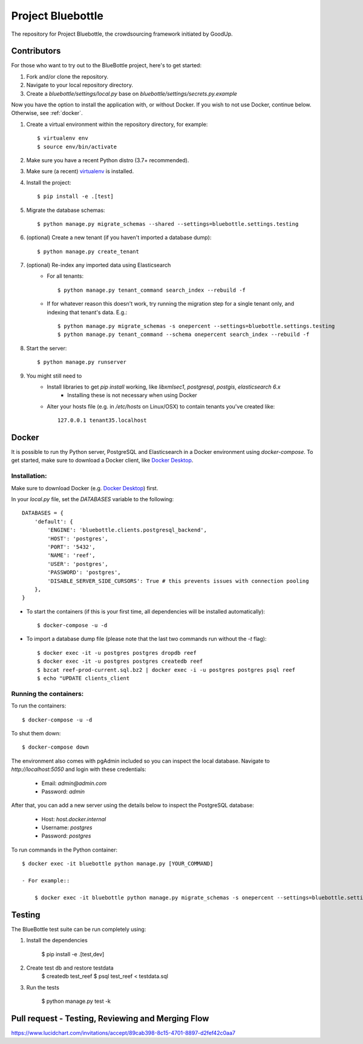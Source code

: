 Project Bluebottle
==================

.. image:: https://travis-ci.org/onepercentclub/bluebottle.png?branch=master
   :target: https://travis-ci.org/onepercentclub/bluebottle
.. image:: https://coveralls.io/repos/github/onepercentclub/bluebottle/badge.svg?branch=master
   :target: https://coveralls.io/github/onepercentclub/bluebottle?branch=master
.. image:: https://requires.io/github/onepercentclub/bluebottle/requirements.svg?branch=master
   :target: https://requires.io/github/onepercentclub/bluebottle/requirements/?branch=master

The repository for Project Bluebottle, the crowdsourcing framework initiated
by GoodUp.

Contributors
------------

For those who want to try out to the BlueBottle project, here's to get
started:

#. Fork and/or clone the repository.
#. Navigate to your local repository directory.
#. Create a `bluebottle/settings/local.py` base on `bluebottle/settings/secrets.py.example`

Now you have the option to install the application with, or without Docker. If you wish to not use Docker, continue below. Otherwise, see :ref:`docker`.

#. Create a virtual environment within the repository directory, for example::

    $ virtualenv env
    $ source env/bin/activate

#. Make sure you have a recent Python distro (3.7+ recommended).
#. Make sure (a recent) `virtualenv <http://pypi.python.org/pypi/virtualenv>`_ is installed.
#. Install the project::

    $ pip install -e .[test]

#. Migrate the database schemas::

    $ python manage.py migrate_schemas --shared --settings=bluebottle.settings.testing

#. (optional) Create a new tenant (if you haven't imported a database dump)::

    $ python manage.py create_tenant

#. (optional) Re-index any imported data using Elasticsearch
    * For all tenants::
    
        $ python manage.py tenant_command search_index --rebuild -f

    * If for whatever reason this doesn't work, try running the migration step for a single tenant only, and indexing that tenant's data. E.g.::

        $ python manage.py migrate_schemas -s onepercent --settings=bluebottle.settings.testing
        $ python manage.py tenant_command --schema onepercent search_index --rebuild -f

#. Start the server::

    $ python manage.py runserver

#. You might still need to
    * Install libraries to get `pip install` working, like `libxmlsec1`, `postgresql`, `postgis`, `elasticsearch 6.x`
        * Installing these is not necessary when using Docker

    * Alter your hosts file (e.g. in `/etc/hosts` on Linux/OSX) to contain tenants you've created like::

        127.0.0.1 tenant35.localhost

.. _docker:

Docker
------

It is possible to run thy Python server, PostgreSQL and Elasticsearch in a Docker environment using `docker-compose`. To get started, make sure to download a Docker client, like `Docker Desktop <https://www.docker.com/products/docker-desktop/>`_.

Installation:
~~~~~~~~~~~~~

Make sure to download Docker (e.g. `Docker Desktop <https://www.docker.com/products/docker-desktop/>`_) first.

In your `local.py` file, set the `DATABASES` variable to the following::

    DATABASES = {
        'default': {
            'ENGINE': 'bluebottle.clients.postgresql_backend',
            'HOST': 'postgres',
            'PORT': '5432',
            'NAME': 'reef',
            'USER': 'postgres',
            'PASSWORD': 'postgres',
            'DISABLE_SERVER_SIDE_CURSORS': True # this prevents issues with connection pooling
        },
    }

* To start the containers (if this is your first time, all dependencies will be installed automatically)::

    $ docker-compose -u -d

* To import a database dump file (please note that the last two commands run without the `-t` flag)::

    $ docker exec -it -u postgres postgres dropdb reef
    $ docker exec -it -u postgres postgres createdb reef
    $ bzcat reef-prod-current.sql.bz2 | docker exec -i -u postgres postgres psql reef
    $ echo "UPDATE clients_client

Running the containers:
~~~~~~~~~~~~~~~~~~~~~~~

To run the containers::

    $ docker-compose -u -d

To shut them down::

    $ docker-compose down

The environment also comes with pgAdmin included so you can inspect the local database. Navigate to `http://localhost:5050` and login with these credentials:

    * Email: `admin@admin.com`
    * Password: `admin`

After that, you can add a new server using the details below to inspect the PostgreSQL database:

    * Host: `host.docker.internal`
    * Username: `postgres`
    * Password: `postgres`

To run commands in the Python container::

    $ docker exec -it bluebottle python manage.py [YOUR_COMMAND]

    - For example::
  
        $ docker exec -it bluebottle python manage.py migrate_schemas -s onepercent --settings=bluebottle.settings.local

Testing
-------

The BlueBottle test suite can be run completely using:

#. Install the dependencies

    $ pip install -e .[test,dev]

#. Create test db and restore testdata
    $ createdb test_reef
    $ psql test_reef < testdata.sql

#. Run the tests

    $ python manage.py test -k


Pull request - Testing, Reviewing and Merging Flow
------------
https://www.lucidchart.com/invitations/accept/89cab398-8c15-4701-8897-d2fef42c0aa7
